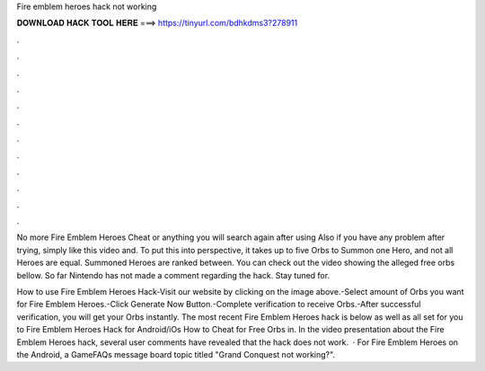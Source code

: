 Fire emblem heroes hack not working



𝐃𝐎𝐖𝐍𝐋𝐎𝐀𝐃 𝐇𝐀𝐂𝐊 𝐓𝐎𝐎𝐋 𝐇𝐄𝐑𝐄 ===> https://tinyurl.com/bdhkdms3?278911



.



.



.



.



.



.



.



.



.



.



.



.

No more Fire Emblem Heroes Cheat or anything you will search again after using Also if you have any problem after trying, simply like this video and. To put this into perspective, it takes up to five Orbs to Summon one Hero, and not all Heroes are equal. Summoned Heroes are ranked between. You can check out the video showing the alleged free orbs bellow. So far Nintendo has not made a comment regarding the hack. Stay tuned for.

How to use Fire Emblem Heroes Hack-Visit our website by clicking on the image above.-Select amount of Orbs you want for Fire Emblem Heroes.-Click Generate Now Button.-Complete verification to receive Orbs.-After successful verification, you will get your Orbs instantly. The most recent Fire Emblem Heroes hack is below as well as all set for you to Fire Emblem Heroes Hack for Android/iOs How to Cheat for Free Orbs in. In the video presentation about the Fire Emblem Heroes hack, several user comments have revealed that the hack does not work.  · For Fire Emblem Heroes on the Android, a GameFAQs message board topic titled "Grand Conquest not working?".
